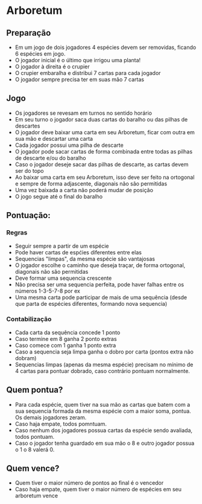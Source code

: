 * Arboretum

** Preparação

- Em um jogo de dois jogadores 4 espécies devem ser removidas, ficando 6 espécies em jogo.
- O jogador inicial é o último que irrigou uma planta!
- O jogador à direita é o crupier
- O crupier embaralha e distribui 7 cartas para cada jogador
- O jogador sempre precisa ter em suas mão 7 cartas

** Jogo

- Os jogadores se revesam em turnos no sentido horário
- Em seu turno o jogador saca duas cartas do baralho ou das pilhas de descartes
- O jogador deve baixar uma carta em seu Arboretum, ficar com outra em sua mão e descartar uma carta
- Cada jogador possui uma pilha de descarte
- O jogador pode sacar cartas de forma combinada entre todas as pilhas de descarte e/ou do baralho
- Caso o jogador deseje sacar das pilhas de descarte, as cartas devem ser do topo
- Ao baixar uma carta em seu Arboretum, isso deve ser feito na ortogonal e sempre de forma adjascente, diagonais não são permitidas
- Uma vez baixada a carta não poderá mudar de posição
- O jogo segue até o final do baralho

** Pontuação:

*** Regras

- Seguir sempre a partir de um espécie
- Pode haver cartas de espćies diferentes entre elas
- Sequencias "limpas", da mesma espécie são vantajosas
- O jogador escolhe o caminho que deseja traçar, de forma ortogonal, diagonais não são permitidas
- Deve formar uma sequencia crescente
- Não precisa ser uma sequencia perfeita, pode haver falhas entre os números 1-3-5-7-8 por ex
- Uma mesma carta pode participar de mais de uma sequência (desde que parta de espécies diferentes, formando nova sequencia)

*** Contabilização

- Cada carta da sequência concede 1 ponto
- Caso termine em 8 ganha 2 ponto extras
- Caso comece com 1 ganha 1 ponto extra
- Caso a sequencia seja limpa ganha o dobro por carta (pontos extra não dobram)
- Sequencias limpas (apenas da mesma espécie) precisam no mínimo de 4 cartas para pontuar dobrado, caso contrário pontuam normalmente.


** Quem pontua?

- Para cada espécie, quem tiver na sua mão as cartas que batem com a sua sequencia formada da mesma espécie com a maior soma, pontua. Os demais jogadores zeram.
- Caso haja empate, todos pomntuam.
- Caso nenhum dos jogadores possua cartas da espécie sendo avaliada, todos pontuam.
- Caso o jogador tenha guardado em sua mão o 8 e outro jogador possua o 1 o 8 valerá 0.

** Quem vence?

- Quem tiver o maior número de pontos ao final é o vencedor
- Caso haja empate, quem tiver o maior número de espécies em seu arboretum vence
